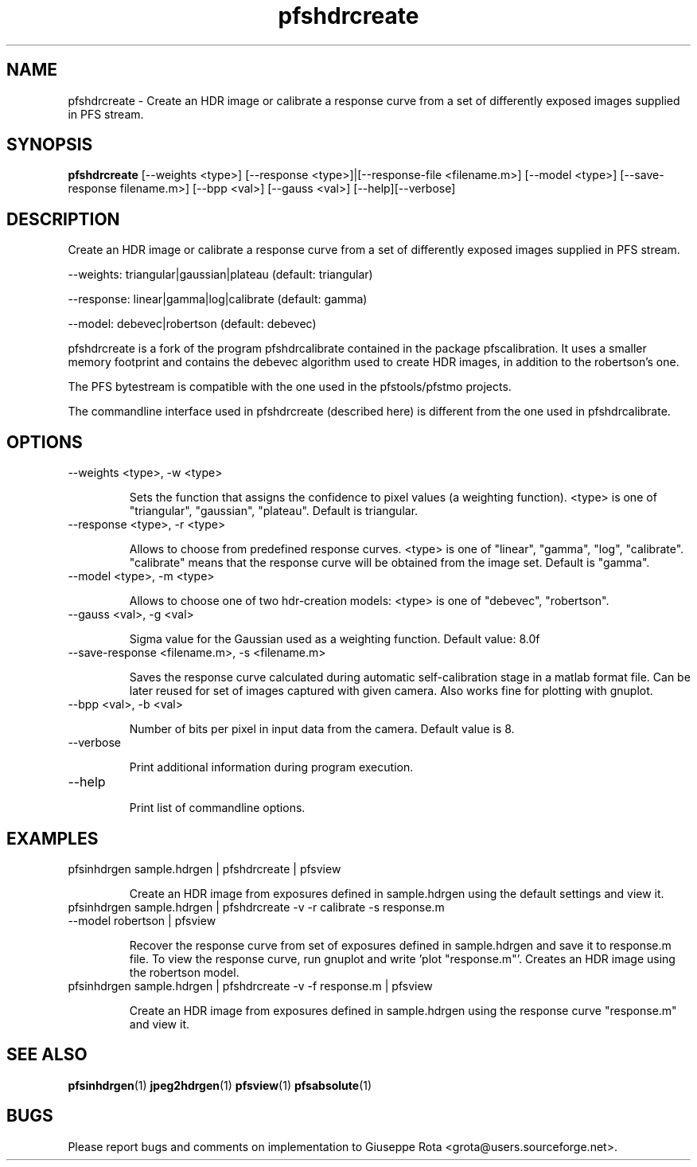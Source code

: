 .TH "pfshdrcreate" "1" "" "" ""
.SH "NAME"
pfshdrcreate \- Create an HDR image or calibrate a response curve
from a set of differently exposed images supplied in PFS stream.

.SH "SYNOPSIS"
.B pfshdrcreate 
[\-\-weights <type>]
[\-\-response <type>]|[\-\-response\-file <filename.m>]
[\-\-model <type>]
[\-\-save\-response filename.m>]
[\-\-bpp <val>]
[\-\-gauss <val>]
[\-\-help][\-\-verbose]

.SH "DESCRIPTION"
Create an HDR image or calibrate a response curve from a set of
differently exposed images supplied in PFS stream.

\-\-weights: triangular|gaussian|plateau    (default: triangular)

\-\-response: linear|gamma|log|calibrate    (default: gamma)

\-\-model: debevec|robertson                (default: debevec)

pfshdrcreate is a fork of the program pfshdrcalibrate contained 
in the package pfscalibration. It uses a smaller memory footprint 
and contains the debevec algorithm used to create HDR images, in
addition to the robertson's one.

The PFS bytestream is compatible with the one used in the pfstools/pfstmo
projects.

The commandline interface used in pfshdrcreate (described here)
is different from the one used in pfshdrcalibrate.

.SH "OPTIONS"
.TP 
\-\-weights <type>, \-w <type>

Sets the function that assigns the confidence to pixel values 
(a weighting function). 
<type> is one of "triangular", "gaussian", "plateau".
Default is triangular.

.TP 
\-\-response <type>, \-r <type>

Allows to choose from predefined response curves. 
<type> is one of "linear", "gamma", "log", "calibrate".
"calibrate" means that the response curve will be obtained 
from the image set. Default is "gamma".

.TP 
\-\-model <type>, \-m <type>

Allows to choose one of two hdr\-creation models:
<type> is one of "debevec", "robertson".

.TP 
\-\-gauss <val>, \-g <val>

Sigma value for the Gaussian used as a weighting function.
Default value: 8.0f

.TP 
\-\-save\-response <filename.m>, \-s <filename.m>

Saves the response curve calculated during automatic self\-calibration
stage in a matlab format file. Can be later reused for set of images
captured with given camera. Also works fine for plotting with gnuplot.

.TP 
\-\-bpp <val>, \-b <val>

Number of bits per pixel in input data from the camera. Default value
is 8.

.TP 
\-\-verbose

Print additional information during program execution.
.TP 
\-\-help

Print list of commandline options.

.SH "EXAMPLES"
.TP 
pfsinhdrgen sample.hdrgen | pfshdrcreate | pfsview

Create an HDR image from exposures defined in sample.hdrgen using the
default settings and view it.

.TP 
pfsinhdrgen sample.hdrgen | pfshdrcreate \-v \-r calibrate \-s response.m \-\-model robertson | pfsview

Recover the response curve from set of exposures defined in
sample.hdrgen and save it to response.m file. To view the response
curve, run gnuplot and write 'plot "response.m"'.
Creates an HDR image using the robertson model.

.TP 
pfsinhdrgen sample.hdrgen | pfshdrcreate \-v \-f response.m | pfsview

Create an HDR image from exposures defined in sample.hdrgen using the
response curve "response.m" and view it.

.SH "SEE ALSO"
.BR pfsinhdrgen (1)
.BR jpeg2hdrgen (1)
.BR pfsview (1)
.BR pfsabsolute (1)
.SH "BUGS"
Please report bugs and comments on implementation to 
Giuseppe Rota <grota@users.sourceforge.net>.
